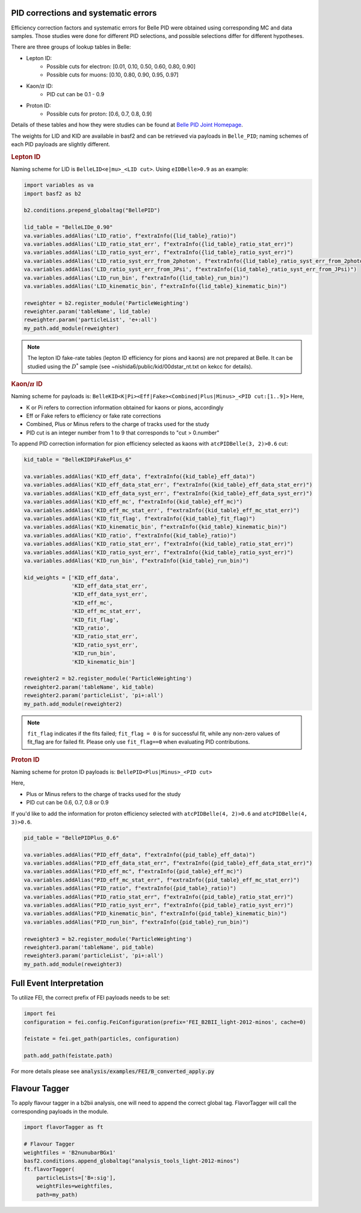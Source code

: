 .. _analysiskey:

-------------------------------------
PID corrections and systematic errors
-------------------------------------
Efficiency correction factors and systematic errors for Belle PID
were obtained using corresponding MC and data samples.
Those studies were done for different PID selections, and 
possible selections differ for different hypotheses.

There are three groups of lookup tables in Belle:

* Lepton ID:
   * Possible cuts for electron: [0.01, 0.10, 0.50, 0.60, 0.80, 0.90]
   * Possible cuts for muons: [0.10, 0.80, 0.90, 0.95, 0.97]
* Kaon/:math:`\pi` ID:
   * PID cut can be 0.1 - 0.9
* Proton ID:
   * Possible cuts for proton: [0.6, 0.7, 0.8, 0.9]

Details of these tables and how they were studies can be found at 
`Belle PID Joint Homepage <https://belle.kek.jp/group/pid_joint/>`_.

The weights for LID and KID are available in basf2 and can be retrieved via payloads in ``Belle_PID``;
naming schemes of each PID payloads are slightly different.


.. rubric:: Lepton ID

Naming scheme for LID is ``BelleLID<e|mu>_<LID cut>``.
Using ``eIDBelle>0.9`` as an example:

.. code-block:: python3

   import variables as va
   import basf2 as b2

   b2.conditions.prepend_globaltag("BellePID")

   lid_table = "BelleLIDe_0.90"
   va.variables.addAlias('LID_ratio', f"extraInfo({lid_table}_ratio)")
   va.variables.addAlias('LID_ratio_stat_err', f"extraInfo({lid_table}_ratio_stat_err)")
   va.variables.addAlias('LID_ratio_syst_err', f"extraInfo({lid_table}_ratio_syst_err)")
   va.variables.addAlias('LID_ratio_syst_err_from_2photon', f"extraInfo({lid_table}_ratio_syst_err_from_2photon)")
   va.variables.addAlias('LID_ratio_syst_err_from_JPsi', f"extraInfo({lid_table}_ratio_syst_err_from_JPsi)")
   va.variables.addAlias('LID_run_bin', f"extraInfo({lid_table}_run_bin)")
   va.variables.addAlias('LID_kinematic_bin', f"extraInfo({lid_table}_kinematic_bin)")

   reweighter = b2.register_module('ParticleWeighting')
   reweighter.param('tableName', lid_table)
   reweighter.param('particleList', 'e+:all')
   my_path.add_module(reweighter)


.. note::
   The lepton ID fake-rate tables (lepton ID efficiency for pions and kaons) are not
   prepared at Belle.
   It can be studied using the :math:`D^{*}` sample (see
   ~nishida6/public/kid/00dstar_nt.txt on kekcc for details).


.. rubric:: Kaon/:math:`\pi` ID

Naming scheme for payloads is:
``BelleKID<K|Pi><Eff|Fake><Combined|Plus|Minus>_<PID cut:[1..9]>``
Here,

- K or Pi refers to correction information obtained for kaons or pions, accordingly
- Eff or Fake refers to efficiency or fake rate corrections
- Combined, Plus or Minus refers to the charge of tracks used for the study
- PID cut is an integer number from 1 to 9 that corresponds to "cut > 0.number"

To append PID correction information for pion efficiency selected as kaons with
``atcPIDBelle(3, 2)>0.6`` cut:

.. code-block:: python3

   kid_table = "BelleKIDPiFakePlus_6"

   va.variables.addAlias('KID_eff_data', f"extraInfo({kid_table}_eff_data)")
   va.variables.addAlias('KID_eff_data_stat_err', f"extraInfo({kid_table}_eff_data_stat_err)")
   va.variables.addAlias('KID_eff_data_syst_err', f"extraInfo({kid_table}_eff_data_syst_err)")
   va.variables.addAlias('KID_eff_mc', f"extraInfo({kid_table}_eff_mc)")
   va.variables.addAlias('KID_eff_mc_stat_err', f"extraInfo({kid_table}_eff_mc_stat_err)")
   va.variables.addAlias('KID_fit_flag', f"extraInfo({kid_table}_fit_flag)")
   va.variables.addAlias('KID_kinematic_bin', f"extraInfo({kid_table}_kinematic_bin)")
   va.variables.addAlias('KID_ratio', f"extraInfo({kid_table}_ratio)")
   va.variables.addAlias('KID_ratio_stat_err', f"extraInfo({kid_table}_ratio_stat_err)")
   va.variables.addAlias('KID_ratio_syst_err', f"extraInfo({kid_table}_ratio_syst_err)")
   va.variables.addAlias('KID_run_bin', f"extraInfo({kid_table}_run_bin)")

   kid_weights = ['KID_eff_data',
                  'KID_eff_data_stat_err',
                  'KID_eff_data_syst_err',
                  'KID_eff_mc',
                  'KID_eff_mc_stat_err',
                  'KID_fit_flag',
                  'KID_ratio',
                  'KID_ratio_stat_err',
                  'KID_ratio_syst_err',
                  'KID_run_bin',
                  'KID_kinematic_bin']

   reweighter2 = b2.register_module('ParticleWeighting')
   reweighter2.param('tableName', kid_table)
   reweighter2.param('particleList', 'pi+:all')
   my_path.add_module(reweighter2)

.. note::
   ``fit_flag`` indicates if the fits failed; ``fit_flag = 0`` is for successful fit, while 
   any non-zero values of fit_flag are for failed fit. Please only use ``fit_flag==0``
   when evaluating PID contributions.


.. rubric:: Proton ID

Naming scheme for proton ID payloads is:
``BellePID<Plus|Minus>_<PID cut>``

Here,

- Plus or Minus refers to the charge of tracks used for the study
- PID cut can be 0.6, 0.7, 0.8 or 0.9

If you'd like to add the information for proton efficiency selected
with ``atcPIDBelle(4, 2)>0.6`` and ``atcPIDBelle(4, 3)>0.6``.

.. code-block:: python3

   pid_table = "BellePIDPlus_0.6"

   va.variables.addAlias("PID_eff_data", f"extraInfo({pid_table}_eff_data)")
   va.variables.addAlias("PID_eff_data_stat_err", f"extraInfo({pid_table}_eff_data_stat_err)")
   va.variables.addAlias("PID_eff_mc", f"extraInfo({pid_table}_eff_mc)")
   va.variables.addAlias("PID_eff_mc_stat_err", f"extraInfo({pid_table}_eff_mc_stat_err)")
   va.variables.addAlias("PID_ratio", f"extraInfo({pid_table}_ratio)")
   va.variables.addAlias("PID_ratio_stat_err", f"extraInfo({pid_table}_ratio_stat_err)")
   va.variables.addAlias("PID_ratio_syst_err", f"extraInfo({pid_table}_ratio_syst_err)")
   va.variables.addAlias("PID_kinematic_bin", f"extraInfo({pid_table}_kinematic_bin)")
   va.variables.addAlias("PID_run_bin", f"extraInfo({pid_table}_run_bin)")

   reweighter3 = b2.register_module('ParticleWeighting')
   reweighter3.param('tableName', pid_table)
   reweighter3.param('particleList', 'pi+:all')
   my_path.add_module(reweighter3)


-------------------------
Full Event Interpretation
-------------------------

To utilize FEI, the correct prefix of FEI payloads needs to be set:

.. code-block:: python3

   import fei
   configuration = fei.config.FeiConfiguration(prefix='FEI_B2BII_light-2012-minos', cache=0)

   feistate = fei.get_path(particles, configuration)

   path.add_path(feistate.path)


For more details please see :code:`analysis/examples/FEI/B_converted_apply.py`


--------------
Flavour Tagger
--------------

To apply flavour tagger in a b2bii analysis, one will need to append the
correct global tag.
FlavorTagger will call the corresponding payloads in the module.

.. code-block:: python3

   import flavorTagger as ft

   # Flavour Tagger
   weightfiles = 'B2nunubarBGx1'
   basf2.conditions.append_globaltag("analysis_tools_light-2012-minos")
   ft.flavorTagger(
       particleLists=['B+:sig'],
       weightFiles=weightfiles,
       path=my_path)



